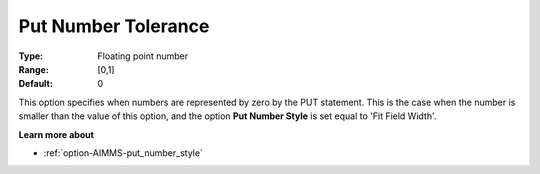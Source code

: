 

.. _option-AIMMS-put_number_tolerance:


Put Number Tolerance
====================



:Type:	Floating point number	
:Range:	[0,1]	
:Default:	0	



This option specifies when numbers are represented by zero by the PUT statement. This is the case when the number is smaller
than the value of this option, and the option **Put Number Style** is set equal to 'Fit Field Width'.


**Learn more about** 

*	:ref:`option-AIMMS-put_number_style`  

